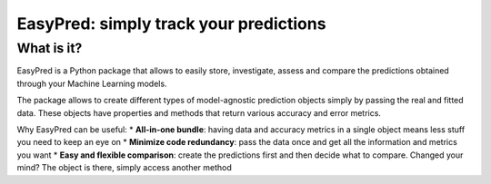 EasyPred: simply track your predictions
=======================================

What is it?
--------------------------------
EasyPred is a Python package that allows to
easily store, investigate, assess and compare the predictions obtained
through your Machine Learning models.

The package allows to create different types of model-agnostic
prediction objects simply by passing the real and fitted data. These
objects have properties and methods that return various accuracy and
error metrics.

Why EasyPred can be useful:
* **All-in-one bundle**: having data and accuracy metrics in a single object
means less stuff you need to keep an eye on
* **Minimize code redundancy**: pass the data once and get all the information
and metrics you want
* **Easy and flexible comparison**: create the predictions first and then decide
what to compare. Changed your mind? The object is there, simply access another method
